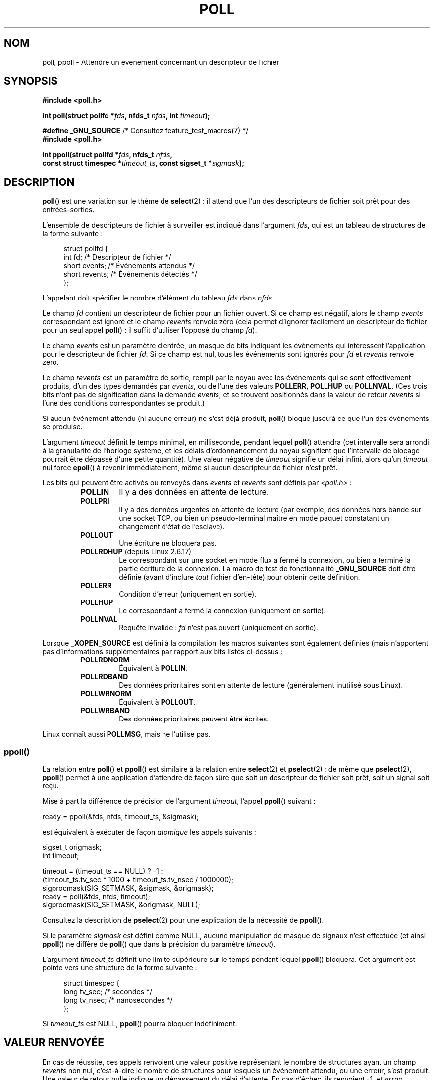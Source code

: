 .\" Copyright (C) 1997 Andries Brouwer (aeb@cwi.nl)
.\" and Copyright (C) 2006, Michael Kerrisk <mtk.manpages@gmail.com>
.\"
.\" %%%LICENSE_START(VERBATIM)
.\" Permission is granted to make and distribute verbatim copies of this
.\" manual provided the copyright notice and this permission notice are
.\" preserved on all copies.
.\"
.\" Permission is granted to copy and distribute modified versions of this
.\" manual under the conditions for verbatim copying, provided that the
.\" entire resulting derived work is distributed under the terms of a
.\" permission notice identical to this one.
.\"
.\" Since the Linux kernel and libraries are constantly changing, this
.\" manual page may be incorrect or out-of-date.  The author(s) assume no
.\" responsibility for errors or omissions, or for damages resulting from
.\" the use of the information contained herein.  The author(s) may not
.\" have taken the same level of care in the production of this manual,
.\" which is licensed free of charge, as they might when working
.\" professionally.
.\"
.\" Formatted or processed versions of this manual, if unaccompanied by
.\" the source, must acknowledge the copyright and authors of this work.
.\" %%%LICENSE_END
.\"
.\" Additions from Richard Gooch <rgooch@atnf.CSIRO.AU> and aeb, 971207
.\" 2006-03-13, mtk, Added ppoll() + various other rewordings
.\" 2006-07-01, mtk, Added POLLRDHUP + various other wording and
.\"	formatting changes.
.\"
.\"*******************************************************************
.\"
.\" This file was generated with po4a. Translate the source file.
.\"
.\"*******************************************************************
.TH POLL 2 "17 août 2012" Linux "Manuel du programmeur Linux"
.SH NOM
poll, ppoll \- Attendre un événement concernant un descripteur de fichier
.SH SYNOPSIS
.nf
\fB#include <poll.h>\fP
.sp
\fBint poll(struct pollfd *\fP\fIfds\fP\fB, nfds_t \fP\fInfds\fP\fB, int \fP\fItimeout\fP\fB);\fP
.sp
\fB#define _GNU_SOURCE\fP         /* Consultez feature_test_macros(7) */
\fB#include <poll.h>\fP
.sp
\fBint ppoll(struct pollfd *\fP\fIfds\fP\fB, nfds_t \fP\fInfds\fP\fB, \fP
\fB        const struct timespec *\fP\fItimeout_ts\fP\fB, const sigset_t *\fP\fIsigmask\fP\fB);\fP
.fi
.SH DESCRIPTION
\fBpoll\fP() est une variation sur le thème de \fBselect\fP(2)\ : il attend que
l'un des descripteurs de fichier soit prêt pour des entrées\-sorties.

L'ensemble de descripteurs de fichier à surveiller est indiqué dans
l'argument \fIfds\fP, qui est un tableau de structures de la forme suivante\ :
.in +4n
.nf

struct pollfd {
    int   fd;         /* Descripteur de fichier */
    short events;     /* Événements attendus    */
    short revents;    /* Événements détectés    */
};
.in
.fi
.PP
L'appelant doit spécifier le nombre d'élément du tableau \fIfds\fP dans
\fInfds\fP.

Le champ \fIfd\fP contient un descripteur de fichier pour un fichier ouvert. Si
ce champ est négatif, alors le champ \fIevents\fP correspondant est ignoré et
le champ \fIrevents\fP renvoie zéro (cela permet d'ignorer facilement un
descripteur de fichier pour un seul appel \fBpoll\fP()\ : il suffit d'utiliser
l'opposé du champ \fIfd\fP).

Le champ \fIevents\fP est un paramètre d'entrée, un masque de bits indiquant
les événements qui intéressent l'application pour le descripteur de fichier
\fIfd\fP. Si ce champ est nul, tous les événements sont ignorés pour \fIfd\fP et
\fIrevents\fP renvoie zéro.

Le champ \fIrevents\fP est un paramètre de sortie, rempli par le noyau avec les
événements qui se sont effectivement produits, d'un des types demandés par
\fIevents\fP, ou de l'une des valeurs \fBPOLLERR\fP, \fBPOLLHUP\fP ou
\fBPOLLNVAL\fP. (Ces trois bits n'ont pas de signification dans la demande
\fIevents\fP, et se trouvent positionnés dans la valeur de retour \fIrevents\fP si
l'une des conditions correspondantes se produit.)

Si aucun événement attendu (ni aucune erreur) ne s'est déjà produit,
\fBpoll\fP() bloque jusqu'à ce que l'un des événements se produise.

L'argument \fItimeout\fP définit le temps minimal, en milliseconde, pendant
lequel \fBpoll\fP() attendra (cet intervalle sera arrondi à la granularité de
l'horloge système, et les délais d'ordonnancement du noyau signifient que
l'intervalle de blocage pourrait être dépassé d'une petite quantité). Une
valeur négative de \fItimeout\fP signifie un délai infini, alors qu'un
\fItimeout\fP nul force \fBepoll\fP() à revenir immédiatement, même si aucun
descripteur de fichier n'est prêt.

Les bits qui peuvent être activés ou renvoyés dans \fIevents\fP et \fIrevents\fP
sont définis par \fI<poll.h>\fP\ :
.RS
.TP 
\fBPOLLIN\fP
Il y a des données en attente de lecture.
.TP 
\fBPOLLPRI\fP
Il y a des données urgentes en attente de lecture (par exemple, des données
hors bande sur une socket TCP, ou bien un pseudo\(hyterminal maître en mode
paquet constatant un changement d'état de l'esclave).
.TP 
\fBPOLLOUT\fP
Une écriture ne bloquera pas.
.TP 
\fBPOLLRDHUP\fP (depuis Linux 2.6.17)
Le correspondant sur une socket en mode flux a fermé la connexion, ou bien a
terminé la partie écriture de la connexion. La macro de test de
fonctionnalité \fB_GNU_SOURCE\fP doit être définie (avant d'inclure \fItout\fP
fichier d'en\(hytête) pour obtenir cette définition.
.TP 
\fBPOLLERR\fP
Condition d'erreur (uniquement en sortie).
.TP 
\fBPOLLHUP\fP
Le correspondant a fermé la connexion (uniquement en sortie).
.TP 
\fBPOLLNVAL\fP
Requête invalide\ : \fIfd\fP n'est pas ouvert (uniquement en sortie).
.RE
.PP
Lorsque \fB_XOPEN_SOURCE\fP est défini à la compilation, les macros suivantes
sont également définies (mais n'apportent pas d'informations supplémentaires
par rapport aux bits listés ci\(hydessus\ :
.RS
.TP 
\fBPOLLRDNORM\fP
Équivalent à \fBPOLLIN\fP.
.TP 
\fBPOLLRDBAND\fP
.\" POLLRDBAND is used in the DECnet protocol.
Des données prioritaires sont en attente de lecture (généralement inutilisé
sous Linux).
.TP 
\fBPOLLWRNORM\fP
Équivalent à \fBPOLLOUT\fP.
.TP 
\fBPOLLWRBAND\fP
Des données prioritaires peuvent être écrites.
.RE
.PP
Linux connaît aussi \fBPOLLMSG\fP, mais ne l'utilise pas.
.SS ppoll()
La relation entre \fBpoll\fP() et \fBppoll\fP() est similaire à la relation entre
\fBselect\fP(2) et \fBpselect\fP(2)\ : de même que \fBpselect\fP(2), \fBppoll\fP()
permet à une application d'attendre de façon sûre que soit un descripteur de
fichier soit prêt, soit un signal soit reçu.
.PP
Mise à part la différence de précision de l'argument \fItimeout\fP, l'appel
\fBppoll\fP() suivant\ :
.nf

    ready = ppoll(&fds, nfds, timeout_ts, &sigmask);

.fi
est équivalent à exécuter de façon \fIatomique\fP les appels suivants\ :
.nf

    sigset_t origmask;
    int timeout;

    timeout = (timeout_ts == NULL) ? \-1 :
              (timeout_ts.tv_sec * 1000 + timeout_ts.tv_nsec / 1000000);
    sigprocmask(SIG_SETMASK, &sigmask, &origmask);
    ready = poll(&fds, nfds, timeout);
    sigprocmask(SIG_SETMASK, &origmask, NULL);
.fi
.PP
Consultez la description de \fBpselect\fP(2) pour une explication de la
nécessité de \fBppoll\fP().

Si le paramètre \fIsigmask\fP est défini comme NULL, aucune manipulation de
masque de signaux n'est effectuée (et ainsi \fBppoll\fP() ne diffère de
\fBpoll\fP() que dans la précision du paramètre \fItimeout\fP).

L'argument \fItimeout_ts\fP définit une limite supérieure sur le temps pendant
lequel \fBppoll\fP() bloquera. Cet argument est pointe vers une structure de la
forme suivante\ :
.in +4n
.nf

struct timespec {
    long    tv_sec;         /* secondes     */
    long    tv_nsec;        /* nanosecondes */
};
.fi
.in

Si \fItimeout_ts\fP est NULL, \fBppoll\fP() pourra bloquer indéfiniment.
.SH "VALEUR RENVOYÉE"
En cas de réussite, ces appels renvoient une valeur positive représentant le
nombre de structures ayant un champ \fIrevents\fP non nul, c'est\-à\-dire le
nombre de structures pour lesquels un événement attendu, ou une erreur,
s'est produit. Une valeur de retour nulle indique un dépassement du délai
d'attente. En cas d'échec, ils renvoient \-1, et \fIerrno\fP contient le code
d'erreur.
.SH ERREURS
.TP 
\fBEFAULT\fP
La table fournie en argument n'est pas dans l'espace d'adressage du
processus appelant.
.TP 
\fBEINTR\fP
Un signal a été reçu avant qu'un événement intéressant ne se produise\ ; voir
\fBsignal\fP(7).
.TP 
\fBEINVAL\fP
La valeur \fInfds\fP dépasse la valeur \fBRLIMIT_NOFILE\fP.
.TP 
\fBENOMEM\fP
Pas assez de mémoire pour allouer la table des descripteurs de fichier.
.SH VERSIONS
.\" library call was introduced in libc 5.4.28
L'appel système \fBpoll\fP() a été introduit dans Linux\ 2.1.23. Sur les anciens
noyaux sans cet appel système, la fonction enveloppe \fBpoll\fP() de la glibc
(et de l'ancienne libc Linux) fournit une émulation en utilisant
\fBselect\fP(2).

L'appel système \fBppoll\fP() a été introduit dans Linux 2.6.16. La fonction de
bibliothèque correspondante a été ajoutée dans la glibc 2.4.
.SH CONFORMITÉ
.\" NetBSD 3.0 has a pollts() which is like Linux ppoll().
\fBpoll\fP() est conforme à POSIX.1\-2001. \fBppoll\fP() est spécifique à Linux.
.SH NOTES
Certaines implémentations définissent la constante symbolique non standard
\fBINFTIM\fP de valeur \-1, à utiliser comme \fItimeout\fP pour \fBpoll\fP(). Cette
constante n'est pas fournie par la glibc.

Consultez \fBselect\fP(2) pour une discussion sur ce qui pourrait arriver si un
descripteur de fichier surveillé par \fBpoll\fP() est fermé dans un autre
thread.
.SS "Notes sur Linux"
L'appel système \fBppoll\fP() sous Linux modifie son argument
\fItimeout_ts\fP. Cependant, l'enrobage fourni par la glibc cache ce
comportement en utilisant une variable locale pour le délai, qui est fournie
à l'appel système. La fonction \fBppoll\fP() de la glibc ne modifie donc pas
son argument \fItimeout_ts\fP.
.SH BOGUES
Consultez la discussion sur les notifications non voulues dans la section
BOGUES de \fBselect\fP(2).
.SH "VOIR AUSSI"
\fBselect\fP(2), \fBselect_tut\fP(2), \fBtime\fP(7)
.SH COLOPHON
Cette page fait partie de la publication 3.52 du projet \fIman\-pages\fP
Linux. Une description du projet et des instructions pour signaler des
anomalies peuvent être trouvées à l'adresse
\%http://www.kernel.org/doc/man\-pages/.
.SH TRADUCTION
Depuis 2010, cette traduction est maintenue à l'aide de l'outil
po4a <http://po4a.alioth.debian.org/> par l'équipe de
traduction francophone au sein du projet perkamon
<http://perkamon.alioth.debian.org/>.
.PP
Christophe Blaess <http://www.blaess.fr/christophe/> (1996-2003),
Alain Portal <http://manpagesfr.free.fr/> (2003-2006).
Julien Cristau et l'équipe francophone de traduction de Debian\ (2006-2009).
.PP
Veuillez signaler toute erreur de traduction en écrivant à
<perkamon\-fr@traduc.org>.
.PP
Vous pouvez toujours avoir accès à la version anglaise de ce document en
utilisant la commande
«\ \fBLC_ALL=C\ man\fR \fI<section>\fR\ \fI<page_de_man>\fR\ ».
